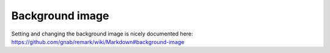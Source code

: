

Background image
================

Setting and changing the background image is nicely documented here:
https://github.com/gnab/remark/wiki/Markdown#background-image
